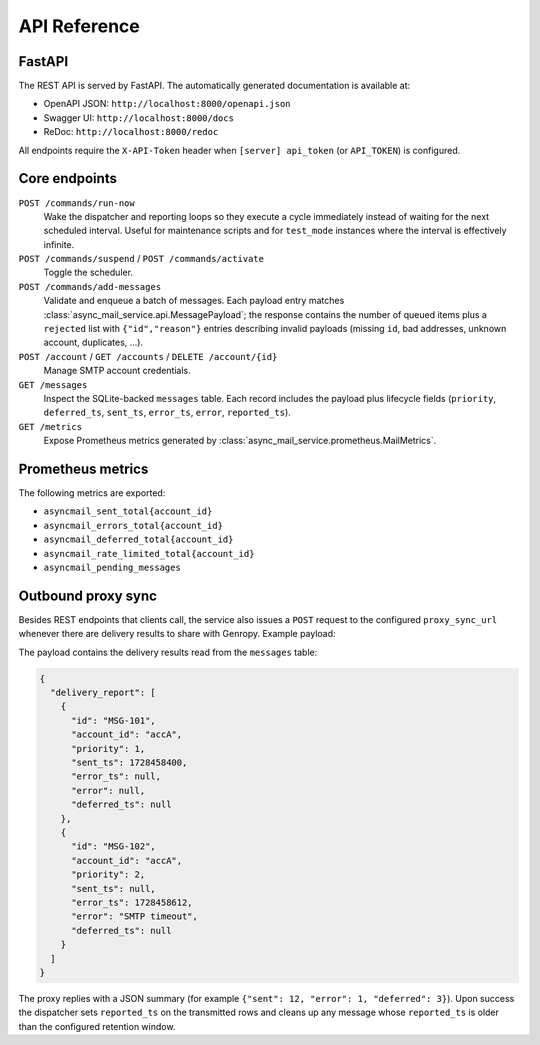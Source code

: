 
API Reference
=============

FastAPI
-------

The REST API is served by FastAPI.  The automatically generated documentation
is available at:

* OpenAPI JSON: ``http://localhost:8000/openapi.json``
* Swagger UI: ``http://localhost:8000/docs``
* ReDoc: ``http://localhost:8000/redoc``

All endpoints require the ``X-API-Token`` header when
``[server] api_token`` (or ``API_TOKEN``) is configured.

Core endpoints
--------------

``POST /commands/run-now``
   Wake the dispatcher and reporting loops so they execute a cycle immediately
   instead of waiting for the next scheduled interval. Useful for maintenance
   scripts and for ``test_mode`` instances where the interval is effectively
   infinite.

``POST /commands/suspend`` / ``POST /commands/activate``
   Toggle the scheduler.

``POST /commands/add-messages``
   Validate and enqueue a batch of messages.  Each payload entry matches
   :class:`async_mail_service.api.MessagePayload`; the response contains the
   number of queued items plus a ``rejected`` list with ``{"id","reason"}``
   entries describing invalid payloads (missing ``id``, bad addresses, unknown
   account, duplicates, ...).

``POST /account`` / ``GET /accounts`` / ``DELETE /account/{id}``
   Manage SMTP account credentials.

``GET /messages``
   Inspect the SQLite-backed ``messages`` table.  Each record includes the
   payload plus lifecycle fields (``priority``, ``deferred_ts``, ``sent_ts``,
   ``error_ts``, ``error``, ``reported_ts``).

``GET /metrics``
   Expose Prometheus metrics generated by
   :class:`async_mail_service.prometheus.MailMetrics`.

Prometheus metrics
------------------

The following metrics are exported:

* ``asyncmail_sent_total{account_id}``
* ``asyncmail_errors_total{account_id}``
* ``asyncmail_deferred_total{account_id}``
* ``asyncmail_rate_limited_total{account_id}``
* ``asyncmail_pending_messages``

Outbound proxy sync
-------------------

Besides REST endpoints that clients call, the service also issues a
``POST`` request to the configured ``proxy_sync_url`` whenever there are
delivery results to share with Genropy.  Example payload:

The payload contains the delivery results read from the ``messages`` table:

.. code-block:: json

   {
     "delivery_report": [
       {
         "id": "MSG-101",
         "account_id": "accA",
         "priority": 1,
         "sent_ts": 1728458400,
         "error_ts": null,
         "error": null,
         "deferred_ts": null
       },
       {
         "id": "MSG-102",
         "account_id": "accA",
         "priority": 2,
         "sent_ts": null,
         "error_ts": 1728458612,
         "error": "SMTP timeout",
         "deferred_ts": null
       }
     ]
   }

The proxy replies with a JSON summary (for example ``{"sent": 12, "error": 1, "deferred": 3}``).
Upon success the dispatcher sets ``reported_ts`` on the transmitted rows and
cleans up any message whose ``reported_ts`` is older than the configured
retention window.
